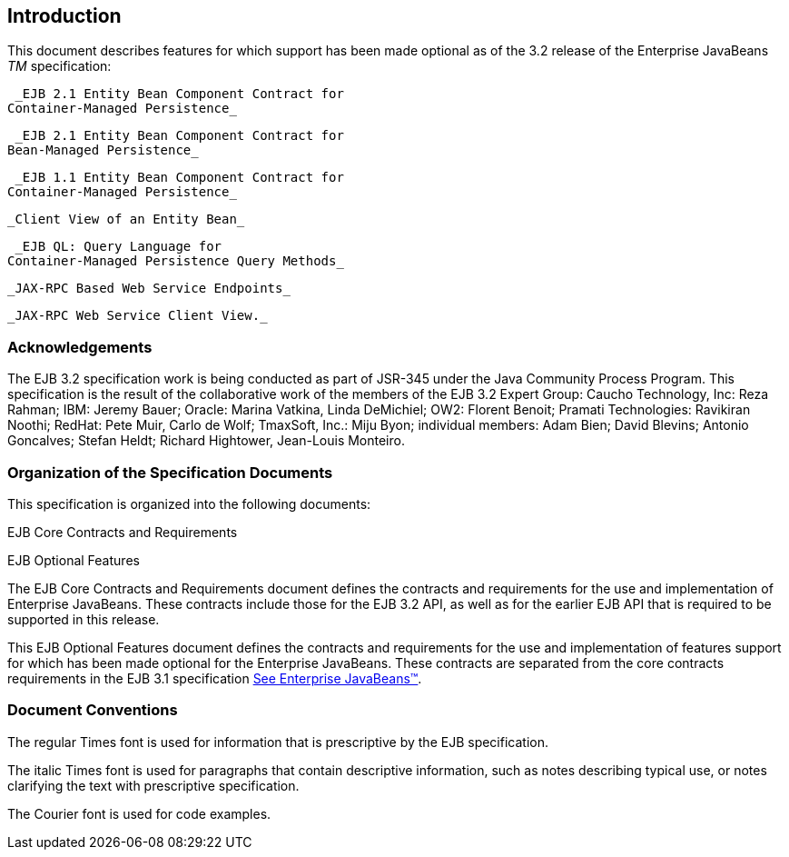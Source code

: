 == Introduction

This document describes features for which
support has been made optional as of the 3.2 release of the Enterprise
JavaBeans _TM_ specification:

 _EJB 2.1 Entity Bean Component Contract for
Container-Managed Persistence_

 _EJB 2.1 Entity Bean Component Contract for
Bean-Managed Persistence_

 _EJB 1.1 Entity Bean Component Contract for
Container-Managed Persistence_

 _Client View of an Entity Bean_

 _EJB QL: Query Language for
Container-Managed Persistence Query Methods_

 _JAX-RPC Based Web Service Endpoints_

 _JAX-RPC Web Service Client View._

=== Acknowledgements



The EJB 3.2 specification work is being
conducted as part of JSR-345 under the Java Community Process Program.
This specification is the result of the collaborative work of the
members of the EJB 3.2 Expert Group: Caucho Technology, Inc: Reza
Rahman; IBM: Jeremy Bauer; Oracle: Marina Vatkina, Linda DeMichiel; OW2:
Florent Benoit; Pramati Technologies: Ravikiran Noothi; RedHat: Pete
Muir, Carlo de Wolf; TmaxSoft, Inc.: Miju Byon; individual members: Adam
Bien; David Blevins; Antonio Goncalves; Stefan Heldt; Richard Hightower,
Jean-Louis Monteiro.



=== Organization of the Specification Documents



This specification is organized into the
following documents:

EJB Core Contracts and Requirements

EJB Optional Features

The EJB Core Contracts and Requirements
document defines the contracts and requirements for the use and
implementation of Enterprise JavaBeans. These contracts include those
for the EJB 3.2 API, as well as for the earlier EJB API that is required
to be supported in this release.

This EJB Optional Features document defines
the contracts and requirements for the use and implementation of
features support for which has been made optional for the Enterprise
JavaBeans. These contracts are separated from the core contracts
requirements in the EJB 3.1 specification
link:Ejb.html#a3323[See Enterprise JavaBeans™, version 3.1. (EJB
3.1). http://jcp.org/en/jsr/detail?id=318.].

=== Document Conventions



The regular Times font is used for
information that is prescriptive by the EJB specification.

The italic Times font is used for paragraphs
that contain descriptive information, such as notes describing typical
use, or notes clarifying the text with prescriptive specification.

The Courier font is used for code examples.
